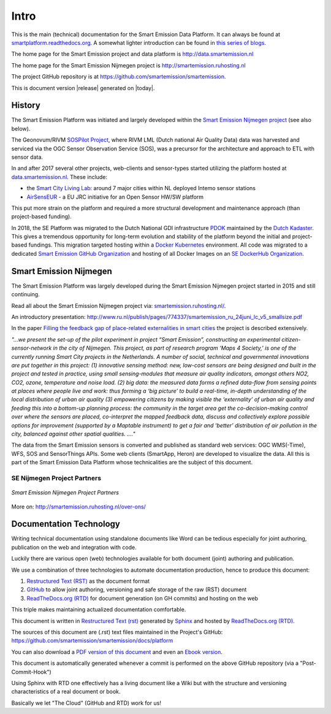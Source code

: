 .. _intro:

=====
Intro
=====

This is the main (technical) documentation for the Smart Emission Data Platform.
It can always be found at `smartplatform.readthedocs.org <http://smartplatform.readthedocs.org/>`_.
A somewhat lighter introduction can be found in `this series of blogs <https://justobjects.nl/category/smartemission/>`_.

The home page for the Smart Emission project and data platform is http://data.smartemission.nl

The home page for the Smart Emission Nijmegen project is http://smartemission.ruhosting.nl

The project GitHub repository is at https://github.com/smartemission/smartemission.

This is document version |release| generated on |today|.

History
=======

The Smart Emission Platform was initiated and largely developed within
the `Smart Emission Nijmegen project <http://smartemission.ruhosting.nl>`_ (see also below).

The Geonovum/RIVM `SOSPilot Project <http://sensors.geonovum.nl>`_, where RIVM LML
(Dutch national Air Quality Data) data was harvested and serviced via the OGC Sensor Observation Service (SOS), was
a precursor for the architecture and approach to ETL with sensor data.

In and after 2017 several other projects, web-clients and sensor-types started utilizing the platform hosted at
`data.smartemission.nl <http://data.smartemission.nl>`_. These include:

* the `Smart City Living Lab <https://slimstestad.nl/programma-2017-2018/>`_: around 7 major cities within NL deployed Intemo sensor stations
* `AirSensEUR <http://www.airsenseur.org/>`_ - a EU JRC initiative for an Open Sensor HW/SW platform

This put more strain on the platform and required a more structural development and maintenance approach (than project-based funding).

In 2018, the SE Platform was migrated to the Dutch National GDI infrastructure `PDOK <https://pdok.nl>`_ maintained
by the `Dutch Kadaster <https://www.kadaster.nl/>`_.
This gives a tremendous opportunity for long-term evolution and stability of the platform beyond the initial
and project-based fundings. This migration targeted hosting within a `Docker Kubernetes <https://kubernetes.io/>`_ environment.
All code was migrated to a dedicated `Smart Emission GitHub Organization <https://github.com/smartemission>`_ and
hosting of all Docker Images on an `SE DockerHub Organization <https://hub.docker.com/r/smartemission/>`_.

Smart Emission Nijmegen
=======================

The Smart Emission Platform was largely developed during the Smart Emission Nijmegen project
started in 2015 and still continuing.

Read all about the Smart Emission Nijmegen project via: `smartemission.ruhosting.nl/ <http://smartemission.ruhosting.nl>`_.

An introductory presentation:
http://www.ru.nl/publish/pages/774337/smartemission_ru_24juni_lc_v5_smallsize.pdf

In the paper `Filling the feedback gap of place-related externalities in smart cities <http://www.ru.nl/publish/pages/774337/carton_etall_aesop-2015_v11_filling_thefeedback_gap_ofexternalities_insmartcities.pdf>`_
the project is described extensively.

*"...we present the set-up of the pilot experiment in project “Smart Emission”,*
*constructing an experimental citizen-sensor-network in the city of Nijmegen. This project, as part of*
*research program ‘Maps 4 Society,’ is one of the currently running Smart City projects in the*
*Netherlands. A number of social, technical and governmental innovations are put together in this*
*project: (1) innovative sensing method: new, low-cost sensors are being designed and built in the*
*project and tested in practice, using small sensing-modules that measure air quality indicators,*
*amongst others NO2, CO2, ozone, temperature and noise load. (2) big data: the measured data forms*
*a refined data-flow from sensing points at places where people live and work: thus forming a ‘big*
*picture’ to build a real-time, in-depth understanding of the local distribution of urban air quality (3)*
*empowering citizens by making visible the ‘externality’ of urban air quality and feeding this into a*
*bottom-up planning process: the community in the target area get the co-decision-making control over*
*where the sensors are placed, co-interpret the mapped feedback data, discuss and collectively explore*
*possible options for improvement (supported by a Maptable instrument) to get a fair and ‘better’*
*distribution of air pollution in the city, balanced against other spatial qualities. ...."*

The data from the Smart Emission sensors is converted and published as standard web services: OGC WMS(-Time), WFS, SOS
and SensorThings APIs. Some web clients
(SmartApp, Heron) are developed to visualize the data. All this is part of the Smart Emission Data Platform whose technicalities
are the subject of this document.

SE Nijmegen Project Partners
----------------------------

.. figure:: _static/se-partners.jpg
   :align: center

   *Smart Emission Nijmegen Project Partners*

More on: http://smartemission.ruhosting.nl/over-ons/

Documentation Technology
========================

Writing technical documentation using standalone documents like Word can be tedious especially for joint
authoring, publication on the web and integration with code.

Luckily there are various
open (web) technologies available for both document (joint) authoring and publication.

We use a combination of three technologies to automate documentation production, hence to produce this document:

#. `Restructured Text (RST) <http://docutils.sourceforge.net/rst.html>`_ as the document format
#. `GitHub <https://github.com/smartemission/smartemission>`_ to allow joint authoring, versioning and safe storage of the raw (RST) document
#. `ReadTheDocs.org (RTD) <http://ReadTheDocs.org>`_ for document generation (on GH commits) and hosting on the web

This triple makes maintaining actualized documentation comfortable.

This document is written in `Restructured Text (rst) <http://docutils.sourceforge.net/rst.html>`_
generated by `Sphinx <http://sphinx-doc.org/index.html>`_ and hosted by `ReadTheDocs.org (RTD) <http://ReadTheDocs.org>`_.

The sources
of this document are (.rst) text files maintained in the Project's GitHub: https://github.com/smartemission/smartemission/docs/platform

You can also download a `PDF version of this document <https://media.readthedocs.org/pdf/smartplatform/latest/smartplatform.pdf>`_
and even an `Ebook version <https://media.readthedocs.org/epub/smartplatform/latest/smartplatform.epub>`_.

This document is automatically generated whenever a commit is performed on the
above GitHub repository (via a "Post-Commit-Hook")

Using Sphinx with RTD one effectively has a living document like a Wiki
but with the structure and versioning characteristics of a real document or book.

Basically we let "The Cloud" (GitHub and RTD) work for us!
